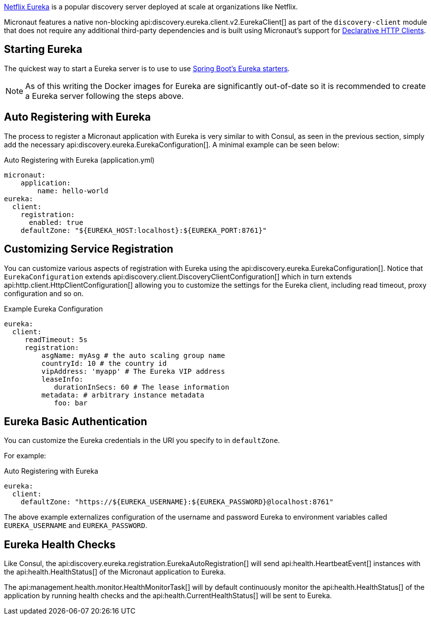 https://github.com/Netflix/eureka[Netflix Eureka] is a popular discovery server deployed at scale at organizations like Netflix.

Micronaut features a native non-blocking api:discovery.eureka.client.v2.EurekaClient[] as part of the `discovery-client` module that does not require any additional third-party dependencies and is built using Micronaut's support for <<clientAnnotation, Declarative HTTP Clients>>.

== Starting Eureka

The quickest way to start a Eureka server is to use to use https://spring.io/guides/gs/service-registration-and-discovery/#initial[Spring Boot's Eureka starters].

NOTE: As of this writing the Docker images for Eureka are significantly out-of-date so it is recommended to create a Eureka server following the steps above.

== Auto Registering with Eureka

The process to register a Micronaut application with Eureka is very similar to with Consul, as seen in the previous section, simply add the necessary api:discovery.eureka.EurekaConfiguration[]. A minimal example can be seen below:

.Auto Registering with Eureka (application.yml)
[source,yaml]
----
micronaut:
    application:
        name: hello-world
eureka:
  client:
    registration:
      enabled: true
    defaultZone: "${EUREKA_HOST:localhost}:${EUREKA_PORT:8761}"
----

== Customizing Service Registration

You can customize various aspects of registration with Eureka using the api:discovery.eureka.EurekaConfiguration[]. Notice that `EurekaConfiguration` extends api:discovery.client.DiscoveryClientConfiguration[]  which in turn extends api:http.client.HttpClientConfiguration[] allowing you to customize the settings for the Eureka client, including read timeout, proxy configuration and so on.

.Example Eureka Configuration
[source,yaml]
----
eureka:
  client:
     readTimeout: 5s
     registration:
         asgName: myAsg # the auto scaling group name
         countryId: 10 # the country id
         vipAddress: 'myapp' # The Eureka VIP address
         leaseInfo:
            durationInSecs: 60 # The lease information
         metadata: # arbitrary instance metadata
            foo: bar
----

== Eureka Basic Authentication

You can customize the Eureka credentials in the URI you specify to in `defaultZone`.

For example:

.Auto Registering with Eureka
[source,yaml]
----
eureka:
  client:
    defaultZone: "https://${EUREKA_USERNAME}:${EUREKA_PASSWORD}@localhost:8761"
----

The above example externalizes configuration of the username and password Eureka to environment variables called `EUREKA_USERNAME` and `EUREKA_PASSWORD`.

== Eureka Health Checks

Like Consul, the api:discovery.eureka.registration.EurekaAutoRegistration[] will send api:health.HeartbeatEvent[] instances with the api:health.HealthStatus[] of the Micronaut application to Eureka.

The api:management.health.monitor.HealthMonitorTask[] will by default continuously monitor the api:health.HealthStatus[] of the application by running health checks and the api:health.CurrentHealthStatus[] will be sent to Eureka.
